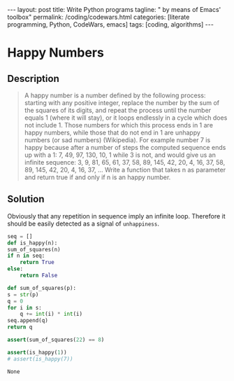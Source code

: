 #+BEGIN_EXPORT html
---
layout: post
title: Write Python programs
tagline: " by means of Emacs' toolbox"
permalink: /coding/codewars.html
categories: [literate programming, Python, CodeWars, emacs]
tags: [coding, algorithms]
---
#+END_EXPORT

#+STARTUP: showall
#+OPTIONS: tags:nil num:nil \n:nil @:t ::t |:t ^:{} _:{} *:t
#+TOC: headlines 2
#+PROPERTY:header-args :results output :exports both :eval no-export
* Happy Numbers
** Description
   #+BEGIN_QUOTE
   A happy number is a number defined by the following process:
   starting with any positive integer, replace the number by the sum
   of the squares of its digits, and repeat the process until the
   number equals 1 (where it will stay), or it loops endlessly in a
   cycle which does not include 1. Those numbers for which this
   process ends in 1 are happy numbers, while those that do not end in
   1 are unhappy numbers (or sad numbers) (Wikipedia). For example
   number 7 is happy because after a number of steps the computed
   sequence ends up with a 1: 7, 49, 97, 130, 10, 1 while 3 is not,
   and would give us an infinite sequence: 3, 9, 81, 65, 61, 37, 58,
   89, 145, 42, 20, 4, 16, 37, 58, 89, 145, 42, 20, 4, 16, 37, ...
   Write a function that takes n as parameter and return true if and
   only if n is an happy number.
   #+END_QUOTE
** Solution

   Obviously that any repetition in sequence imply an infinite loop.
   Therefore it should be easily detected as a signal of
   =unhappiness=.

   #+BEGIN_SRC python
     seq = []
     def is_happy(n):
	 sum_of_squares(n)
	 if n in seq:
	     return True
	 else:
	     return False

     def sum_of_squares(p):
	 s = str(p)
	 q = 0
	 for i in s:
	     q += int(i) * int(i)
	 seq.append(q)
	 return q

     assert(sum_of_squares(22) == 8)

     assert(is_happy(1))
     # assert(is_happy(7))
   #+END_SRC

   #+RESULTS:
   : None
